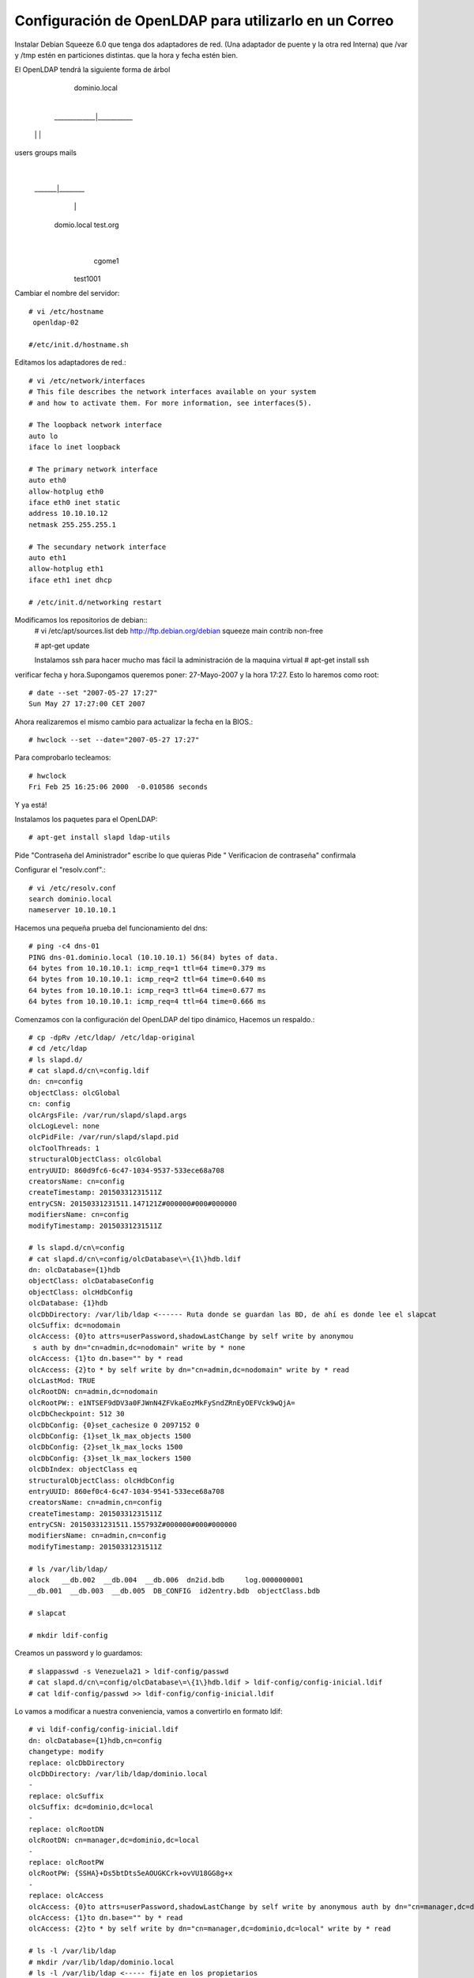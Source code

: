 Configuración de OpenLDAP para utilizarlo en un Correo
=========================================================

Instalar Debian Squeeze 6.0
que tenga dos adaptadores de red. (Una adaptador de puente y la otra red Interna)
que /var y /tmp estén en particiones distintas.
que la hora y fecha estén bien.

El OpenLDAP tendrá la siguiente forma de árbol

         dominio.local
      	       |
  _____________|___________
 |             |		  |	
users    	groups      mails
                          |
            	   _______|________
          		  |               |
			 domio.local        test.org
  				 |
   			   cgome1
  			  test1001

Cambiar el nombre del servidor::

	# vi /etc/hostname
	 openldap-02

	#/etc/init.d/hostname.sh

Editamos los adaptadores de red.::

	# vi /etc/network/interfaces
	# This file describes the network interfaces available on your system
	# and how to activate them. For more information, see interfaces(5).

	# The loopback network interface
	auto lo
	iface lo inet loopback

	# The primary network interface
	auto eth0
	allow-hotplug eth0
	iface eth0 inet static
	address 10.10.10.12
	netmask 255.255.255.1

	# The secundary network interface
	auto eth1
	allow-hotplug eth1
	iface eth1 inet dhcp

	# /etc/init.d/networking restart

Modificamos los repositorios de debian::
	# vi /etc/apt/sources.list
	deb http://ftp.debian.org/debian squeeze main contrib non-free

	# apt-get update

	Instalamos ssh para hacer mucho mas fácil la administración de la maquina virtual
	# apt-get install ssh

verificar fecha y hora.Supongamos queremos poner: 27-Mayo-2007 y la hora 17:27. Esto lo haremos como root::

	# date --set "2007-05-27 17:27"
	Sun May 27 17:27:00 CET 2007

Ahora realizaremos el mismo cambio para actualizar la fecha en la BIOS.::

	# hwclock --set --date="2007-05-27 17:27"

Para comprobarlo tecleamos::

	# hwclock
	Fri Feb 25 16:25:06 2000  -0.010586 seconds

Y ya está!

Instalamos los paquetes para el OpenLDAP::

	# apt-get install slapd ldap-utils

Pide "Contraseña del Aministrador" escribe lo que quieras
Pide " Verificacion de contraseña" confirmala

Configurar el "resolv.conf".::

	# vi /etc/resolv.conf
	search dominio.local
	nameserver 10.10.10.1

Hacemos una pequeña prueba del funcionamiento del dns::
	
	# ping -c4 dns-01
	PING dns-01.dominio.local (10.10.10.1) 56(84) bytes of data.
	64 bytes from 10.10.10.1: icmp_req=1 ttl=64 time=0.379 ms
	64 bytes from 10.10.10.1: icmp_req=2 ttl=64 time=0.640 ms
	64 bytes from 10.10.10.1: icmp_req=3 ttl=64 time=0.677 ms
	64 bytes from 10.10.10.1: icmp_req=4 ttl=64 time=0.666 ms

Comenzamos con la configuración del OpenLDAP del tipo dinámico, Hacemos un respaldo.::

	# cp -dpRv /etc/ldap/ /etc/ldap-original
	# cd /etc/ldap
	# ls slapd.d/
	# cat slapd.d/cn\=config.ldif
	dn: cn=config
	objectClass: olcGlobal
	cn: config
	olcArgsFile: /var/run/slapd/slapd.args
	olcLogLevel: none
	olcPidFile: /var/run/slapd/slapd.pid
	olcToolThreads: 1
	structuralObjectClass: olcGlobal
	entryUUID: 860d9fc6-6c47-1034-9537-533ece68a708
	creatorsName: cn=config
	createTimestamp: 20150331231511Z
	entryCSN: 20150331231511.147121Z#000000#000#000000
	modifiersName: cn=config
	modifyTimestamp: 20150331231511Z

	# ls slapd.d/cn\=config
	# cat slapd.d/cn\=config/olcDatabase\=\{1\}hdb.ldif
	dn: olcDatabase={1}hdb
	objectClass: olcDatabaseConfig
	objectClass: olcHdbConfig
	olcDatabase: {1}hdb
	olcDbDirectory: /var/lib/ldap <------ Ruta donde se guardan las BD, de ahí es donde lee el slapcat
	olcSuffix: dc=nodomain
	olcAccess: {0}to attrs=userPassword,shadowLastChange by self write by anonymou
	 s auth by dn="cn=admin,dc=nodomain" write by * none
	olcAccess: {1}to dn.base="" by * read
	olcAccess: {2}to * by self write by dn="cn=admin,dc=nodomain" write by * read
	olcLastMod: TRUE
	olcRootDN: cn=admin,dc=nodomain
	olcRootPW:: e1NTSEF9dDV3a0FJWnN4ZFVkaEozMkFySndZRnEyOEFVck9wQjA=
	olcDbCheckpoint: 512 30
	olcDbConfig: {0}set_cachesize 0 2097152 0
	olcDbConfig: {1}set_lk_max_objects 1500
	olcDbConfig: {2}set_lk_max_locks 1500
	olcDbConfig: {3}set_lk_max_lockers 1500
	olcDbIndex: objectClass eq
	structuralObjectClass: olcHdbConfig
	entryUUID: 860ef0c4-6c47-1034-9541-533ece68a708
	creatorsName: cn=admin,cn=config
	createTimestamp: 20150331231511Z
	entryCSN: 20150331231511.155793Z#000000#000#000000
	modifiersName: cn=admin,cn=config
	modifyTimestamp: 20150331231511Z

	# ls /var/lib/ldap/
	alock   __db.002  __db.004  __db.006  dn2id.bdb     log.0000000001
	__db.001  __db.003  __db.005  DB_CONFIG  id2entry.bdb  objectClass.bdb

	# slapcat

	# mkdir ldif-config

Creamos un password y lo guardamos::

	# slappasswd -s Venezuela21 > ldif-config/passwd
	# cat slapd.d/cn\=config/olcDatabase\=\{1\}hdb.ldif > ldif-config/config-inicial.ldif
	# cat ldif-config/passwd >> ldif-config/config-inicial.ldif

Lo vamos a modificar a nuestra conveniencia, vamos a convertirlo en formato ldif::

	# vi ldif-config/config-inicial.ldif
	dn: olcDatabase={1}hdb,cn=config
	changetype: modify
	replace: olcDbDirectory
	olcDbDirectory: /var/lib/ldap/dominio.local
	-
	replace: olcSuffix
	olcSuffix: dc=dominio,dc=local
	-
	replace: olcRootDN
	olcRootDN: cn=manager,dc=dominio,dc=local
	-
	replace: olcRootPW
	olcRootPW: {SSHA}+Ds5btDts5eAOUGKCrk+ovVU18GG8g+x
	-
	replace: olcAccess
	olcAccess: {0}to attrs=userPassword,shadowLastChange by self write by anonymous auth by dn="cn=manager,dc=dominio,dc=local" write by * none
	olcAccess: {1}to dn.base="" by * read
	olcAccess: {2}to * by self write by dn="cn=manager,dc=dominio,dc=local" write by * read

	# ls -l /var/lib/ldap
	# mkdir /var/lib/ldap/dominio.local
	# ls -l /var/lib/ldap <----- fijate en los propietarios
	# chown -R openldap.openldap /var/lib/ldap/dominio.local/
	# ldapmodify -Q -Y EXTERNAL -H ldapi:/// -f ldif-config/config-inicial.ldif
	modifying entry "olcDatabase={1}hdb,cn=config"
	# rm /var/lib/ldap/* <----- las podemos borrar porque ya cambiamos la ruta en donde se guardan las BD
	# ls -l /var/lib/ldap/
	# ls -l /var/lib/ldap/dominio.local/
	# cat slapd.d/cn\=config/olcDatabase\=\{1\}hdb.ldif dn: olcDatabase={1}hdb
	objectClass: olcDatabaseConfig
	objectClass: olcHdbConfig
	olcDatabase: {1}hdb
	olcLastMod: TRUE
	olcDbCheckpoint: 512 30
	olcDbConfig: {0}set_cachesize 0 2097152 0
	olcDbConfig: {1}set_lk_max_objects 1500
	olcDbConfig: {2}set_lk_max_locks 1500
	olcDbConfig: {3}set_lk_max_lockers 1500
	olcDbIndex: objectClass eq
	structuralObjectClass: olcHdbConfig
	entryUUID: 860ef0c4-6c47-1034-9541-533ece68a708
	creatorsName: cn=admin,cn=config
	createTimestamp: 20150331231511Z
	olcDbDirectory: /var/lib/ldap/dominio.local  <--- Las modificaciones hechas
	olcSuffix: dc=dominio,dc=local  <--- Las modificaciones hechas
	olcRootDN: cn=manager,dc=dominio,dc=local  <--- Las modificaciones hechas
	olcRootPW:: e1NTSEF9K0RzNWJ0RHRzNWVBT1VHS0NyaytvdlZVMThHRzhnK3g=  <--- Las modificaciones hechas
	olcAccess: {0}to attrs=userPassword,shadowLastChange by self write by anonymou
	 s auth by dn="cn=manager,dc=dominio,dc=local" write by * none  <--- Las modificaciones hechas
	olcAccess: {1}to dn.base="" by * read  <--- Las modificaciones hechas
	olcAccess: {2}to * by self write by dn="cn=manager,dc=dominio,dc=local" write   <--- Las modificaciones hechas
	 by * read
	entryCSN: 20150331235941.065302Z#000000#000#000000
	modifiersName: gidNumber=0+uidNumber=0,cn=peercred,cn=external,cn=auth
	modifyTimestamp: 20150331235941Z

	# slapcat <--- Ya no tiene nada porque las BD son nuevas y no le hemos cargado la estructura.

Ahora vamos a crear la base del arbol del LDAP::

	# vi ldif-config/base.ldif
	dn: cn=readmail,dc=dominio,dc=local
	cn: readmail
	sn: readmail
	objectClass: top
	objectClass: person
	objectClass: simpleSecurityObject
	description: This Account is used to read info from LDAP database
	userPassword: 12345

	dn: ou=users,dc=dominio,dc=local
	objectClass: top
	objectClass: organizationalUnit
	description: Organizational Unit for users
	ou: users

	dn: ou=groups,dc=dominio,dc=local
	ou: groups
	objectClass: top
	objectClass: organizationalUnit
	description: Organizational Unit for groups

	dn: ou=mails,dc=dominio,dc=local
	objectClass: top
	objectClass: organizationalUnit
	ou: mails
	description: Logical divider for mail

	dn: ou=dominio.local,ou=mails,dc=dominio,dc=local
	objectClass: top
	objectClass: organizationalUnit
	description: Holder for dominio.local mail accounts
	ou: dominio.local
::

	# ldapadd -x -D "cn=manager,dc=dominio,dc=local" -w Venezuela21 -f ldif-config/base.ldif
	adding new entry "dc=dominio,dc=local"

	adding new entry "cn=readmail,dc=dominio,dc=local"

	adding new entry "ou=users,dc=dominio,dc=local"

	adding new entry "ou=groups,dc=dominio,dc=local"

	adding new entry "ou=mails,dc=dominio,dc=local"

	adding new entry "ou=dominio.local,ou=mails,dc=dominio,dc=local"

	# slapcat <--- ahora si vas a ver la informacion que cargastes

Si quieres limpiar lo que hicisteis puedes hacer-.::

	# /etc/init.d/slapd stop
	# rm /var/lib/ldap/dominio.local
	# /etc/init.d/slapd start
	# slapcat

Antes de poder crear el user.ldif debemos cargar los schemas authldap.schema y qmail.schema, podemos ver que no estan.
para authldap.schema podemos instalar courier-ldap y luego copiarlo de /usr/share/doc/courier-authlib-ldap/authldap.schema.gz o descargarlo de "https://github.com/toddr/courier/blob/master/courier-authlib/authldap.schema"
si instalamos el courier-ldap hariamos esto::

	# gunzip -d /usr/share/doc/courier-authlib-ldap/authldap.schema.gz -c > /etc/ldap/schema/authldap.schema
	# ls schema/
	# vi schema/authldap.schema  <--- le cargamos todo el contenido del authldap.schema que descargamos
	# vi schema/qmail.schema  <--- le cargamos todo el contenido del qmail.schema que descargamos

creamos un fichero schema.convert y copiamos el siguiente texto en su interior con los esquemas a incluir::

	include /etc/ldap/schema/core.schema
	include /etc/ldap/schema/cosine.schema
	include /etc/ldap/schema/nis.schema
	include /etc/ldap/schema/inetorgperson.schema
	include /etc/ldap/schema/qmail.schema
	include /etc/ldap/schema/authldap.schema

Convertimos los ficheros de esquema a ficheros ldif::

	# mkdir ldif_out
	# slaptest -f schema.convert -F ldif_out/
	config file testing succeeded
	# ls ldif_out/cn\=config/cn\=schema/
	cn={0}core.ldif    cn={2}nis.ldif      cn={4}qmail.ldif
	cn={1}cosine.ldif  cn={3}inetorgperson.ldif  cn={5}authldap.ldif

Esto convertirá los ficheros a formato ldif, pero tendremos que editarlo antes de poder importarlo::

	# vi ldif_out/cn\=config/cn\=schema/cn\=\{5\}authldap.ldif
	y cambiamos las primeras entradas para que coincidan con las siguientes
	dn: cn=authldap,cn=schema,cn=config
	...
	cn: authldap

	# vi ldif_out/cn\=config/cn\=schema/cn\=\{4\}qmail.ldif
	y cambiamos las primeras entradas para que coincidan con las siguientes
	dn: cn=qmail,cn=schema,cn=config
	...
	cn: qmail

y borramos las siguientes líneas del final de los fichero "cn\=\{4\}qmail.ldif y cn\=\{5\}authldap.ldif" (el contenido numérico variará dependiendo de la fecha, hora, en la que se realice la conversión.::

	structuralObjectClass: olcSchemaConfig
	entryUUID: 8344f43c-9d7c-102e-8f0e-f3f0ff664b39
	creatorsName: cn=config
	createTimestamp: 20100124213810Z
	entryCSN: 20100124213810.691146Z#000000#000#000000
	modifiersName: cn=config
	modifyTimestamp: 20100124213810Z

Finalmente cargamos los esquemas en OpenLDAP::

	# ldapadd -Q -Y EXTERNAL -H ldapi:/// -f ldif_out/cn\=config/cn\=schema/cn\=\{4\}qmail.ldif
	adding new entry "cn=qmail,cn=schema,cn=config"
	# ldapadd -Q -Y EXTERNAL -H ldapi:/// -f ldif_out/cn\=config/cn\=schema/cn\=\{5\}authldap.ldif
	adding new entry "cn=authldap,cn=schema,cn=config"

Creamos el user.ldif para agregar los usuarios::

	# vi ldif-config/users.ldif
	dn: uid=cgome1,ou=dominio.local,ou=mails,dc=dominio,dc=local
	cn: Carlos Gomez
	givenName: Carlos
	sn: Gomez
	uid: cgome1
	mail: cgome1@dominio.local
	mailAlternateAddress: carlos.gomez@dominio.local
	mailMessageStore: dominio.local/cgome1
	accountStatus: active
	userPassword: 12345
	objectClass: top
	objectClass: inetOrgPerson
	objectClass: qmailUser

	dn: uid=test1001,ou=dominio.local,ou=mails,dc=dominio,dc=local
	cn: test1001
	givenName: test
	sn: 1001
	uid: test1001
	mail: test1001@dominio.local
	mailAlternateAddress: test.1001@dominio.local
	mailMessageStore: dominio.local/test1001
	accountStatus: active
	userPassword: 12345
	objectClass: top
	objectClass: inetOrgPerson
	objectClass: qmailUser

Integramos los datos del archivo users.ldif en la BD del LDAP::

	# ldapadd -x -D "cn=manager,dc=dominio,dc=local" -w Venezuela21 -f ldif-config/users.ldif
	adding new entry "uid=cgome1,ou=dominio.local,ou=mail,dc=dominio,dc=local"
	adding new entry "uid=test1001,ou=dominio.local,ou=mails,dc=dominio,dc=local"

Realizamos unas pruebas de consulta al LDAP::

	# slapcat
	# ldapsearch -x -b "dc=dominio,dc=local" -D "cn=manager,dc=dominio,dc=local" -w Venezuela21 "(objectClass=*)"
	# ldapsearch -Q -Y EXTERNAL -H ldapi:/// -LLL -b cn=config olcDatabase=\* dn
	# ldapsearch -Q -Y EXTERNAL -H ldapi:/// -LLL -b cn=config 'olcDatabase={1}hdb'
	# ldapsearch -x -b "dc=dominio,dc=local" -D "cn=manager,dc=dominio,dc=local" -w Venezuela21 "(mail=cgome1*)"
	# ldapsearch -x -b "dc=dominio,dc=local" -D "cn=manager,dc=dominio,dc=local" -w Venezuela21 "(mail=cgome1*)" mail
	# ldapsearch -x -b "dc=dominio,dc=local" -D "cn=readmail,dc=dominio,dc=local" -w 12345 "(mail=cgome1*)"
	# ldapsearch -x -b "dc=dominio,dc=local" -D "cn=readmail,dc=dominio,dc=local" -w 12345 "(mail=cgome1*)" mail
	# ldapsearch -x -b "dc=dominio,dc=local" -D "uid=cgome1,ou=dominio.local,ou=mails,dc=dominio,dc=local" -w 12345 "(mail=cgome1*)"
	# ldapsearch -x -b "dc=dominio,dc=local" -D "uid=cgome1,ou=dominio.local,ou=mails,dc=dominio,dc=local" -w 12345 "(mail=cgome1*)" mail

con esto ya tenemos el servidor OpenLDAP listo para utilizar en un correo.

